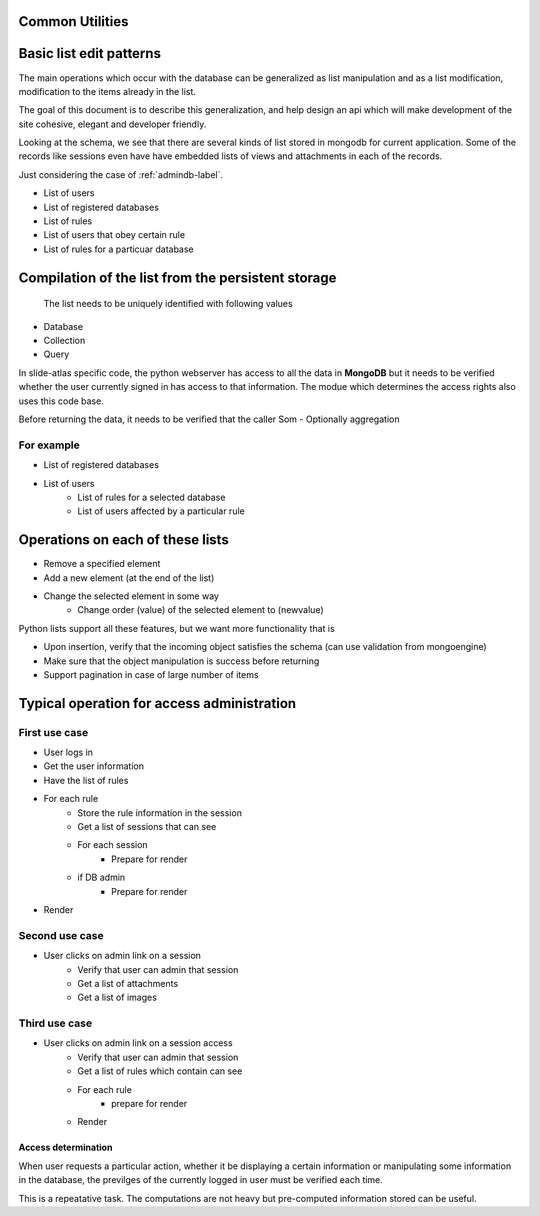 Common Utilities
----------------

.. todo::
   Add documentation about common module here 

.. Comment   
   .. Include module here 
         .. automodule:: mongolistutils
         :members:

Basic list edit patterns
------------------------

The main operations which occur with the database can be generalized as list
manipulation and as a list modification, modification to the items already in
the list.

The goal of this document is to describe this generalization, and help design an
api which will make development of the site cohesive, elegant and developer
friendly.

Looking at the schema, we see that there are several kinds of list stored in
mongodb for current application. Some of the records like sessions even have
have embedded lists of views and attachments in each of the records.

Just considering the case of :ref:`admindb-label`.

- List of users
- List of registered databases
- List of rules
- List of users that obey certain rule
- List of rules for a particuar database


Compilation of the list from the persistent storage
---------------------------------------------------
 The list needs to be uniquely identified with following values

- Database
- Collection
- Query

In slide-atlas specific code, the python webserver has access to all the data in
**MongoDB** but it needs to be verified whether the user currently signed in
has access to that information. The modue which determines the access rights
also uses this code base.

Before returning the data, it needs to be verified that the caller Som -
Optionally aggregation

For example
~~~~~~~~~~~
- List of registered databases
- List of users
   - List of rules for a selected database
   - List of users affected by a particular rule

Operations on each of these lists
---------------------------------
- Remove a specified element
- Add a new element (at the end of the list)
- Change the selected element in some way
   - Change order (value) of the selected element to  (newvalue)

Python lists support all these features, but we want more functionality that is

- Upon insertion, verify that the incoming object satisfies the schema (can
  use validation from mongoengine)
- Make sure that the object manipulation is success before returning
- Support pagination in case of large number of items


Typical operation for access administration
-------------------------------------------

First use case
~~~~~~~~~~~~~~

- User logs in
- Get the user information
- Have the list of rules
- For each rule
   - Store the rule information in the session
   - Get a list of sessions that can see
   - For each session
      - Prepare for render
   - if DB admin
      - Prepare for render
- Render

Second use case
~~~~~~~~~~~~~~~

- User clicks on admin link on a session
   - Verify that user can admin that session
   - Get a list of attachments
   - Get a list of images

Third use case
~~~~~~~~~~~~~~

- User clicks on admin link on a session access
   - Verify that user can admin that session
   - Get a list of rules which contain can see
   - For each rule
      - prepare for render
   - Render


Access determination
====================

When user requests a particular action, whether it be displaying a certain
information or manipulating some information in the database, the previlges
of the currently logged in user must be verified each time.

This is a repeatative task. The computations are not heavy but pre-computed
information stored can be useful.









